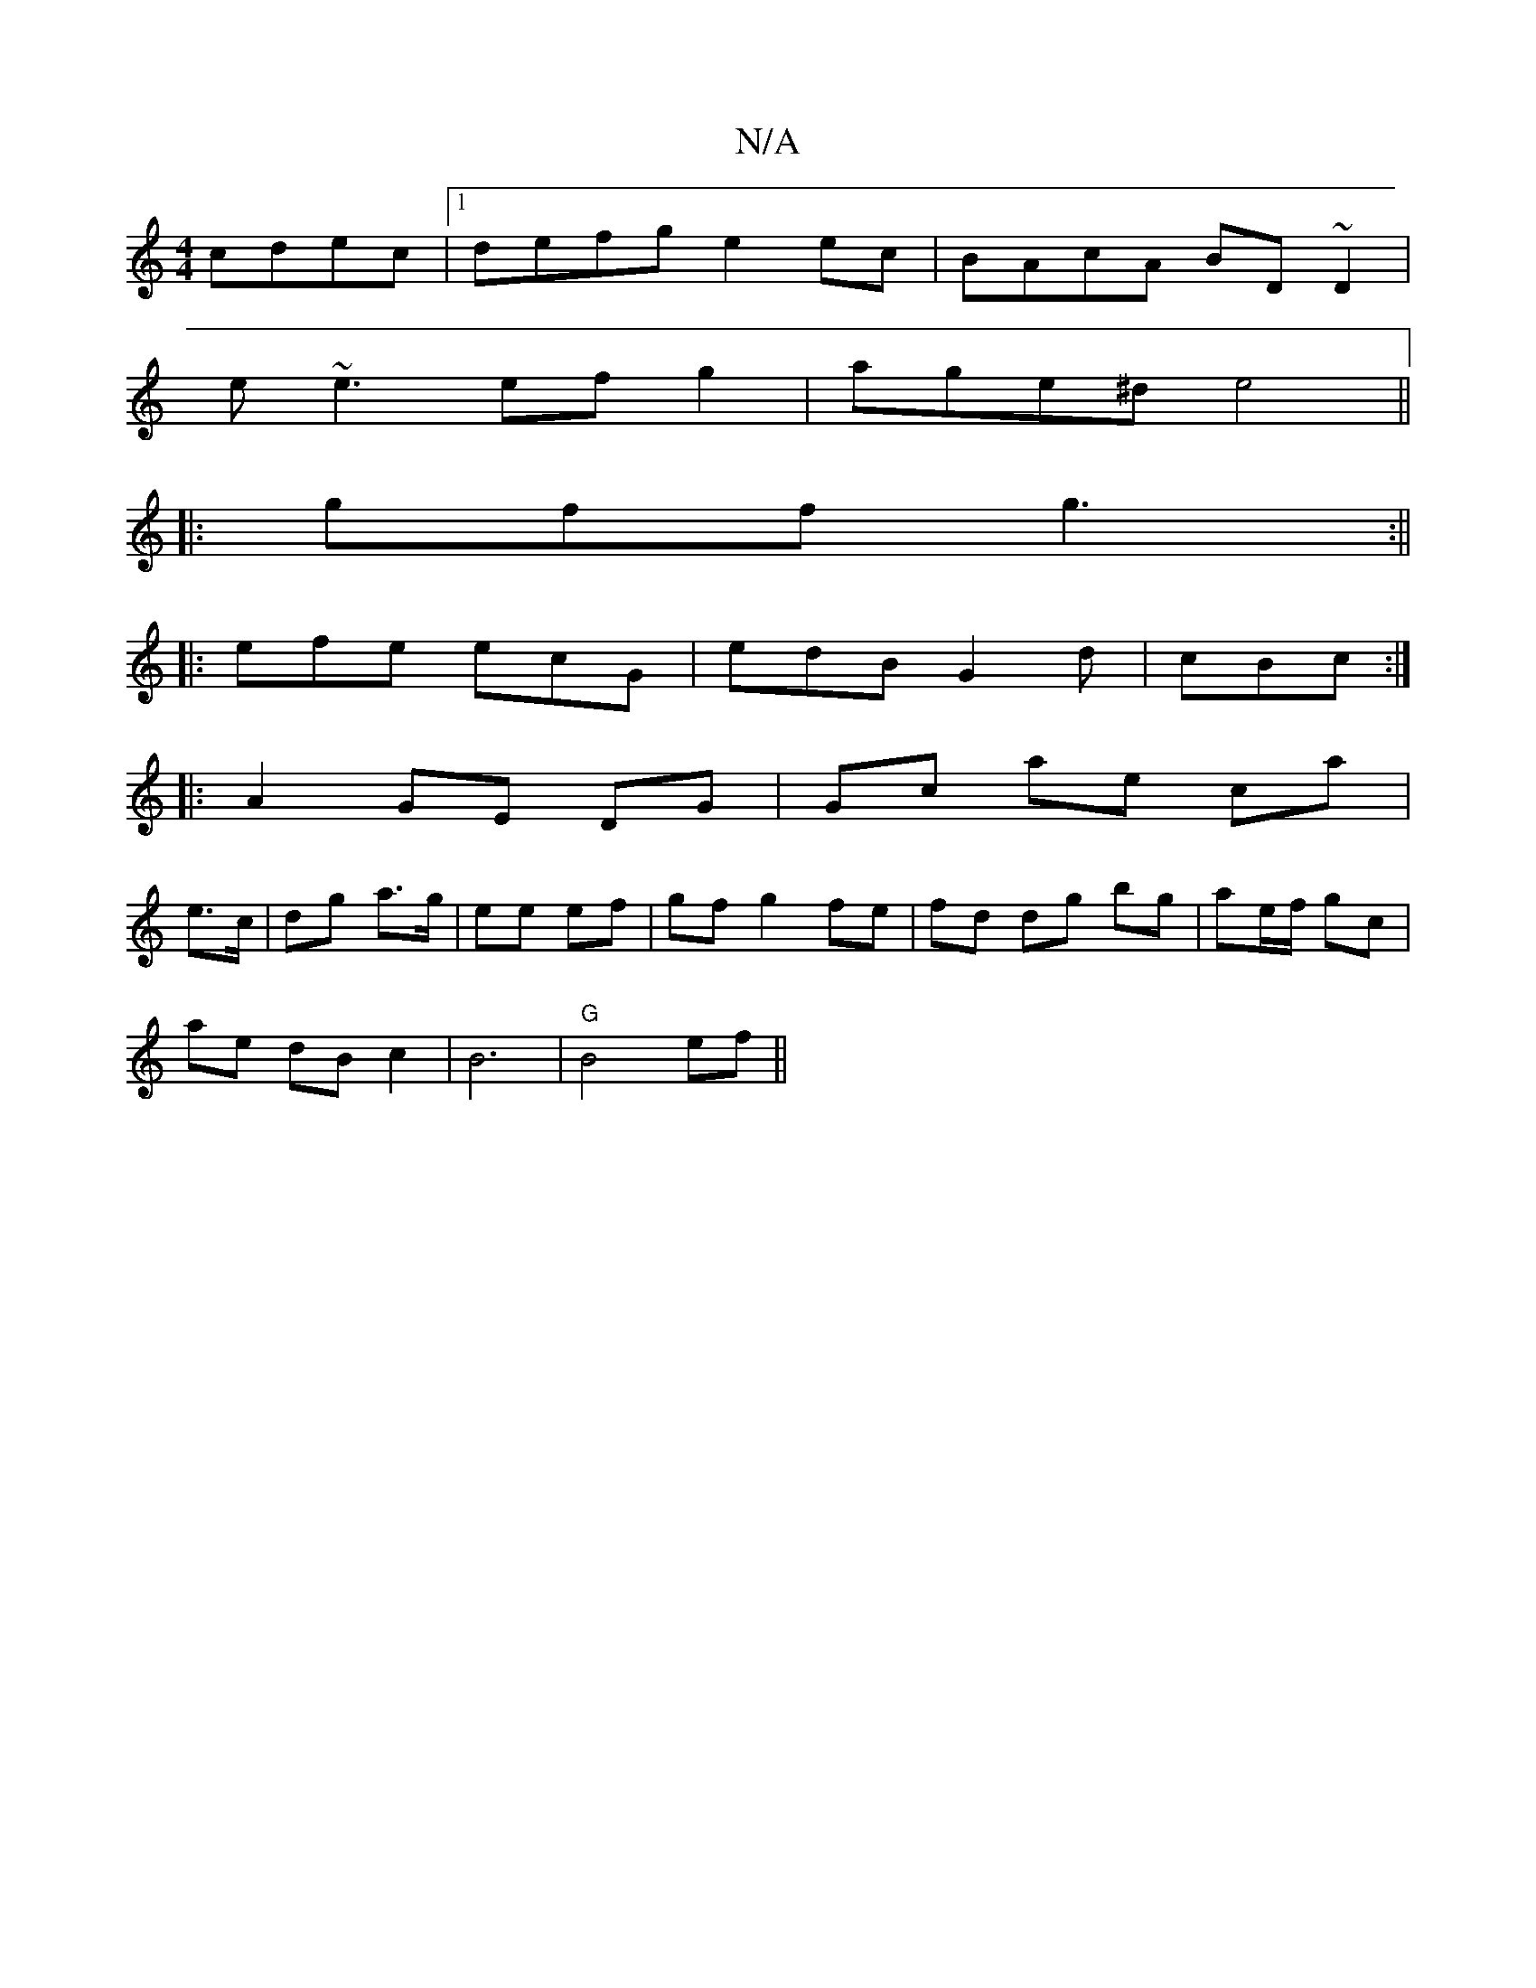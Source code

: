 X:1
T:N/A
M:4/4
R:N/A
K:Cmajor
cdec|1 defg e2 ec|BAcA BD~D2|
e~e3 efg2|age^d e4||
|:gff g3:||
|: efe ecG | edB G2d | cBc :|
|: A2 GE DG | Gc ae ca |
e>c|dg a>g | ee ef | gf g2 fe | fd dg bg | ae/f/ gc |
ae dB c2 | B6 | "G"B4 ef||
"